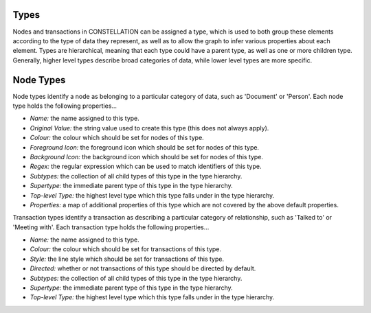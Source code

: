 Types
`````

Nodes and transactions in CONSTELLATION can be assigned a type, which is used to both group these elements according to the type of data they represent, as well as to allow the graph to infer various properties about each element. Types are hierarchical, meaning that each type could have a parent type, as well as one or more children type. Generally, higher level types describe broad categories of data, while lower level types are more specific.

Node Types
``````````

Node types identify a node as belonging to a particular category of data, such as 'Document' or 'Person'. Each node type holds the following properties...

* *Name:* the name assigned to this type.
* *Original Value:* the string value used to create this type (this does not always apply).
* *Colour:* the colour which should be set for nodes of this type.
* *Foreground Icon:* the foreground icon which should be set for nodes of this type.
* *Background Icon:* the background icon which should be set for nodes of this type.
* *Regex:* the regular expression which can be used to match identifiers of this type.
* *Subtypes:* the collection of all child types of this type in the type hierarchy.
* *Supertype:* the immediate parent type of this type in the type hierarchy.
* *Top-level Type:* the highest level type which this type falls under in the type hierarchy.
* *Properties:* a map of additional properties of this type which are not covered by the above default properties.

Transaction types identify a transaction as describing a particular category of relationship, such as 'Talked to' or 'Meeting with'. Each transaction type holds the following properties...

* *Name:* the name assigned to this type.
* *Colour:* the colour which should be set for transactions of this type.
* *Style:* the line style which should be set for transactions of this type.
* *Directed:* whether or not transactions of this type should be directed by default.
* *Subtypes:* the collection of all child types of this type in the type hierarchy.
* *Supertype:* the immediate parent type of this type in the type hierarchy.
* *Top-level Type:* the highest level type which this type falls under in the type hierarchy.


.. help-id: au.gov.asd.tac.constellation.graph.types
